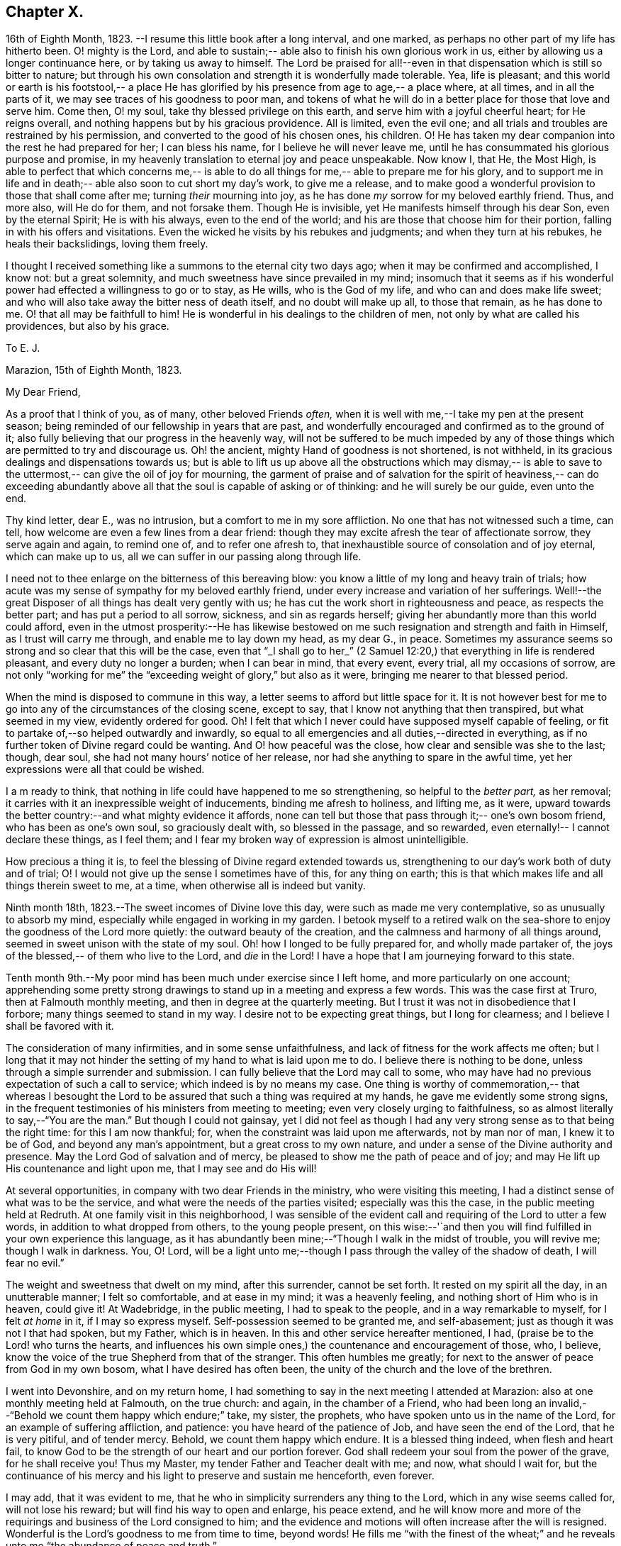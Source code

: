 == Chapter X.

16th of Eighth Month, 1823.
--I resume this little book after a long interval,
and one marked, as perhaps no other part of my life has hitherto been.
O! mighty is the Lord, and able to sustain;--
able also to finish his own glorious work in us, either by allowing us a longer continuance here,
or by taking us away to himself.
The Lord be praised for all!--even in that dispensation which is still so bitter to nature;
but through his own consolation and strength it is wonderfully made tolerable.
Yea, life is pleasant; and this world or earth is his footstool,--
a place He has glorified by his presence from age to age,--
a place where, at all times, and in all the parts of it,
we may see traces of his goodness to poor man,
and tokens of what he will do in a better place for those that love and serve him.
Come then, O! my soul, take thy blessed privilege on this earth,
and serve him with a joyful cheerful heart;
for He reigns overall, and nothing happens but by his gracious providence.
All is limited, even the evil one;
and all trials and troubles are restrained by his permission,
and converted to the good of his chosen ones, his children.
O! He has taken my dear companion into the rest he had prepared for her;
I can bless his name, for I believe he will never leave me,
until he has consummated his glorious purpose and promise,
in my heavenly translation to eternal joy and peace unspeakable.
Now know I, that He, the Most High, is able to perfect that which concerns me,--
is able to do all things for me,--
able to prepare me for his glory, and to support me in life and in death;--
able also soon to cut short my day`'s work, to give me a release,
and to make good a wonderful provision to those that shall come after me;
turning _their_ mourning into joy,
as he has done _my_ sorrow for my beloved earthly friend.
Thus, and more also, will He do for them, and not forsake them.
Though He is invisible, yet He manifests himself through his dear Son,
even by the eternal Spirit; He is with his always,
even to the end of the world; and his are those that choose him for their portion,
falling in with his offers and visitations.
Even the wicked he visits by his rebukes and judgments;
and when they turn at his rebukes, he heals their backslidings, loving them freely.

I thought I received something like a summons to the eternal city two days ago;
when it may be confirmed and accomplished, I know not: but a great solemnity,
and much sweetness have since prevailed in my mind; insomuch that it seems as if
his wonderful power had effected a willingness to go or to stay, as He wills,
who is the God of my life, and who can and does make life sweet;
and who will also take away the bitter ness of death itself,
and no doubt will make up all, to those that remain, as he has done to me.
O! that all may be faithfull to him!
He is wonderful in his dealings to the children of men,
not only by what are called his providences, but also by his grace.

[.embedded-content-document.letter]
--

[.letter-heading]
To E. J.

[.signed-section-context-open]
Marazion, 15th of Eighth Month, 1823.

[.salutation]
My Dear Friend,

As a proof that I think of you, as of many, other beloved Friends _often,_
when it is well with me,--I take my pen at the present season;
being reminded of our fellowship in years that are past,
and wonderfully encouraged and confirmed as to the ground of it;
also fully believing that our progress in the heavenly way,
will not be suffered to be much impeded by any
of those things which are permitted to try and discourage us.
Oh! the ancient, mighty Hand of goodness is not shortened, is not withheld,
in its gracious dealings and dispensations towards us;
but is able to lift us up above all the obstructions which may dismay,--
is able to save to the uttermost,--
can give the oil of joy for mourning, the garment of praise and of salvation
for the spirit of heaviness,--
can do exceeding abundantly above all that the soul is capable of asking or of thinking:
and he will surely be our guide, even unto the end.

Thy kind letter, dear E., was no intrusion, but a
comfort to me in my sore affliction.
No one that has not witnessed such a time, can tell,
how welcome are even a few lines from a dear friend:
though they may excite afresh the tear of affectionate sorrow,
they serve again and again, to remind one of, and to refer one afresh to,
that inexhaustible source of consolation and of joy eternal,
which can make up to us, all we can suffer in our passing along through life.

I need not to thee enlarge on the bitterness of this bereaving blow:
you know a little of my long and heavy train of trials;
how acute was my sense of sympathy for my beloved earthly friend,
under every increase and variation of her sufferings.
Well!--the great Disposer of all things has dealt very gently with us;
he has cut the work short in righteousness and peace, as respects the better part;
and has put a period to all sorrow, sickness, and sin as regards herself;
giving her abundantly more than this world could afford,
even in the utmost prosperity:--He has likewise bestowed on
me such resignation and strength and faith in Himself,
as I trust will carry me through, and enable me to lay down my head,
as my dear G., in peace.
Sometimes my assurance seems so strong and so clear that this will be the case,
even that "`_I shall go to her_`" (2 Samuel 12:20,)
that everything in life is rendered pleasant, and every duty no longer a burden;
when I can bear in mind, that every event, every trial, all my occasions of sorrow,
are not only "`working for me`" the "`exceeding weight of glory,`"
but also as it were, bringing me nearer to that blessed period.

When the mind is disposed to commune in this way,
a letter seems to afford but little space for it.
It is not however best for me to go into any of the circumstances of the closing scene,
except to say, that I know not anything that then transpired,
but what seemed in my view, evidently ordered for good.
Oh! I felt that which I never could have supposed myself capable of feeling,
or fit to partake of,--so helped outwardly and inwardly,
so equal to all emergencies and all duties,--directed in everything,
as if no further token of Divine regard could be wanting.
And O! how peaceful was the close, how clear and sensible was she to the last;
though, dear soul, she had not many hours`' notice of her release,
nor had she anything to spare in the awful time,
yet her expressions were all that could be wished.

I a m ready to think, that nothing in life could have happened to me so strengthening,
so helpful to the _better part,_ as her removal;
it carries with it an inexpressible weight of inducements,
binding me afresh to holiness, and lifting me, as it were,
upward towards the better country:--and what mighty evidence it affords,
none can tell but those that pass through it;--
one`'s own bosom friend, who has been as one`'s own soul,
so graciously dealt with, so blessed in the passage,
and so rewarded, even eternally!--
I cannot declare these things, as I feel them;
and I fear my broken way of expression is almost unintelligible.

How precious a thing it is, to feel the blessing of Divine regard extended towards us,
strengthening to our day`'s work both of duty and of trial;
O! I would not give up the sense I sometimes have of this, for any thing on earth;
this is that which makes life and all things therein sweet to me,
at a time, when otherwise all is indeed but vanity.

--

Ninth month 18th, 1823.--The sweet incomes of Divine love this day,
were such as made me very contemplative, so as unusually to absorb my mind,
especially while engaged in working in my garden.
I betook myself to a retired walk on the sea-shore to
enjoy the goodness of the Lord more quietly:
the outward beauty of the creation, and the calmness and harmony of all things around,
seemed in sweet unison with the state of my soul.
Oh! how I longed to be fully prepared for, and wholly made partaker of,
the joys of the blessed,-- of them who live to the Lord, and _die_ in the Lord!
I have a hope that I am journeying forward to this state.

Tenth month 9th.--My poor mind has been much under exercise since I left home,
and more particularly on one account;
apprehending some pretty strong drawings to
stand up in a meeting and express a few words.
This was the case first at Truro, then at Falmouth monthly meeting,
and then in degree at the quarterly meeting.
But I trust it was not in disobedience that I forbore;
many things seemed to stand in my way.
I desire not to be expecting great things, but I long for clearness;
and I believe I shall be favored with it.

The consideration of many infirmities, and in some sense unfaithfulness,
and lack of fitness for the work affects me often;
but I long that it may not hinder the setting of my hand to what is laid upon me to do.
I believe there is nothing to be done, unless through a simple surrender and submission.
I can fully believe that the Lord may call to some,
who may have had no previous expectation of such a call to service;
which indeed is by no means my case.
One thing is worthy of commemoration,-- that whereas I besought the
Lord to be assured that such a thing was required at my hands,
he gave me evidently some strong signs,
in the frequent testimonies of his ministers from meeting to meeting;
even very closely urging to faithfulness,
so as almost literally to say,--"`You are the man.`"
But though I could not gainsay,
yet I did not feel as though I had any very strong sense as to that being the right time:
for this I am now thankful; for, when the constraint was laid upon me afterwards,
not by man nor of man, I knew it to be of God, and beyond any man`'s appointment,
but a great cross to my own nature,
and under a sense of the Divine authority and presence.
May the Lord God of salvation and of mercy,
be pleased to show me the path of peace and of joy;
and may He lift up His countenance and light upon me, that I may see and do His will!

At several opportunities, in company with two dear Friends in the ministry,
who were visiting this meeting, I had a distinct sense of what was to be the service,
and what were the needs of the parties visited; especially was this the case,
in the public meeting held at Redruth.
At one family visit in this neighborhood,
I was sensible of the evident call and requiring of the Lord to utter a few words,
in addition to what dropped from others, to the young people present,
on this wise:--'`and then you will find fulfilled in your own experience this language,
as it has abundantly been mine;--"`Though I walk in the midst of trouble,
you will revive me; though I walk in darkness.
You, O! Lord,
will be a light unto me;--though I pass through the valley of the shadow of death,
I will fear no evil.`"

The weight and sweetness that dwelt on my mind, after this surrender, cannot be set forth.
It rested on my spirit all the day, in an unutterable manner; I felt so comfortable,
and at ease in my mind; it was a heavenly feeling,
and nothing short of Him who is in heaven, could give it!
At Wadebridge, in the public meeting, I had to speak to the people,
and in a way remarkable to myself,
for I felt _at home_ in it, if I may so express myself.
Self-possession seemed to be granted me, and self-abasement;
just as though it was not I that had spoken, but my Father, which is in heaven.
In this and other service hereafter mentioned, I had,
(praise be to the Lord! who turns the hearts,
and influences his own simple ones,) the countenance and encouragement of those, who,
I believe, know the voice of the true Shepherd from that of the stranger.
This often humbles me greatly; for next to the answer of peace from God in my own bosom,
what I have desired has often been, the unity of the church and the love of the brethren.

I went into Devonshire, and on my return home,
I had something to say in the next meeting I attended at Marazion:
also at one monthly meeting held at Falmouth, on the true church: and again,
in the chamber of a Friend,
who had been long an invalid,--"`Behold we count them happy which endure;`" take,
my sister, the prophets, who have spoken unto us in the name of the Lord,
for an example of suffering affliction, and patience:
you have heard of the patience of Job, and have seen the end of the Lord,
that he is very pitiful, and of tender mercy.
Behold, we count them happy which endure.
It is a blessed thing indeed, when flesh and heart fail,
to know God to be the strength of our heart and our portion forever.
God shall redeem your soul from the power of the grave, for he shall receive you!
Thus my Master, my tender Father and Teacher dealt with me; and now,
what should I wait for,
but the continuance of his mercy and his light to preserve and sustain me henceforth,
even forever.

I may add, that it was evident to me,
that he who in simplicity surrenders any thing to the Lord,
which in any wise seems called for, will not lose his reward;
but will find his way to open and enlarge, his peace extend,
and he will know more and more of the requirings
and business of the Lord consigned to him;
and the evidence and motions will often increase after the will is resigned.
Wonderful is the Lord`'s goodness to me from time to time, beyond words!
He fills me "`with the finest of the wheat;`" and he
reveals unto me "`the abundance of peace and truth.`"

O! how precious a season was our quarterly meeting
(14th of first month, 1824,) held at Austle.
Is there any thing too hard for the Lord?
"`Call unto me and I will answer you, and show you great and mighty things,
which you know not.`"

[.small-break]
'''

First month 22nd 1824.--Under a feeling of great discouragement at both meetings today,
I trust my mind was sensible where all-sufficient help lies;
though so little of this seemed manifested, or my soul so little capable of enjoying it.

23rd.--Found the overshadowing sweetness of Divine mercy renewed to me this morning,
in a large degree; so that my soul seemed to receive it,
as a token and foretaste of a more full fruition in a better state of being.
Blessed be the Lord, who can raise out of the dust!

27th.--I thought I saw very clearly,
that it is through obedience even in small matters, that our Society, in some respects,
has attained a standing beyond most: obedience is indeed,
a striking feature in the Christian dispensation.

[.embedded-content-document.letter]
--

[.letter-heading]
To an Unknown Recipient

[.signed-section-context-open]
Marazion, 12th of Eleventh month, 1824.

Dear +++_________+++

I have heard scarce a word respecting you for a long time,
but nevertheless I hold you very preciously before my view;
and your humble waiting and walking is often encouraging.

I should be much pleased were you inclined, in the freedom of old friendship,
to salute me by letter at any time.
You know not of what service it might prove to me,
and be made instrumental to build me up in the most holy faith,
as heretofore used to be the case, when we were nearer in the outward one to another,
and at times blessed in each other`'s society.
I have a full persuasion,
however varied our habits and however distance as to space may have operated,
together with other circumstances,
that we are under the special keeping of the heavenly Shepherd who can feed, and lead,
and cause to lie down, and will permit nothing to make afraid,
or to scatter from his pasture of life and fold of eternal rest.
"`My Father is greater than all,`" and none shall pluck
out of his hand those who keep near Him,
and lean upon Him.
For he restores the soul, and leads in the paths of righteousness for his name`'s sake.
So that though we may have to walk through the valley of the
shadow of death we need fear no evil,--He is with us,
his rod and staff they comfort us.
And when he is pleased to anoint the head as with oil, does not our cup flow over;
and are we not ready to cry out,
"`Surely goodness and mercy shall follow me all the days of my life,
and I will dwell in your house forever?`"
This is, I believe, at times your experience, as it is my own.
Then for us the feeble ones, who may, under discouraging apprehensions of our own state,
be walking fearfully along, as with our heads often hanging down very low,
and who may be said, in some sense, to have answered the call of the Lord, as in Joel,
"`Turn you even to me with all your heart, and with fasting, with weeping,
and with mourning,`"--even to such the language will go forth,--"`be glad and rejoice,
for the Lord will do great things,`" "`for the pastures of the wilderness do spring,
the fig-tree and the vine do yield their strength; and you shall eat in plenty,
and be satisfied, and praise the name of the Lord your God,
that has dealt wondrously with you: and my people shall never be ashamed.`"

Truly in respect to these things that have happened unto me,
they have turned to the furtherance of the work of His glory and grace,
who does all things well; and up to this day, through heights and depths,
my experience is consistent with the language,
"`The right hand of the Lord is exalted,--the right hand of
the Lord does valiantly;`" for though he cause grief,
yet has he compassion, such as will carry through all.
The manifestations of Divine goodness and wisdom,
are indeed very great to the willing and attentive soul;
and while there are seasons when we are not so sensible of them, others are vouchsafed,
in which we _cannot_ doubt or fear but that as we continue the
diligent and patient followers of our crucified Master,
we shall reign with him in a glorious eternity of peace and joy.
My mind has been of late more or less,
since the decease or release of my beloved Georgina, set on its treasure in the heavens,
which will never pass away; and I have been assured,
that if I continue in faith to the end of my day, a place will be prepared for me;
it seemed almost as if permitted by foretaste, to lay hold of eternal life.
Such views are very awful, yet very sweet to me; so that whether they are premonitory,
or only admonitory, they have the effect of quickening me in the duties of life,
and of increasing my true enjoyment therein.--"`Work
while it is day;`" for "`this is not your rest.`"
Believe me, with warmth of affection, your friend,

[.signed-section-signature]
John Barclay

--

Third month 22nd, 1824.--I desire, when the hour of my departure draws nigh,
to be clothed with faith towards God,
and with resignation to commit my dear and only little one into His hand,
who gave him to me:
"`leave your fatherless children unto me;`"
"`let their widows also trust in me,`" "`the Father of the fatherless.`"

Fourth month 2nd.--I was this day inclined to believe, as I have been often of late,
that the bereavement I have sustained in the loss of my tender partner,
was intended in a peculiar manner for my good.
I have been led to think,
that as my dear wife was given to me at a time when I greatly needed a helpmeet;
and as she was one of a noble and capacious mind, inured to trouble and difficulty,
able to counsel and to assist me; so when the time was come,
for her to show me how to pass through the dark valley,
she fulfilled the Divine will in a wonderful degree, as I believe,
by setting me an excellent example, through Him who strengthened her,
and who bore up her afflicted spirit through all that was permitted to assail.
Oh! it is often wonderful to me, to think how suddenly at the last,
she was summoned to take her leave of all that was near and dear in this life,
and how this was accomplished; so that there seemed no agitation or disquietude,
but a holy magnanimity, a deep and solemn reflecting on her condition,
and a reverting to her only hope of glory.
And now I am left, with the image example of a dear devoted child of God,
my soul`'s fellow, often brought before me; to show me how to lay down these shackles,
how to put off this outward man,
and yield up my spirit to my God and her God!--How strongly
has the uncertainty of my continuance in life been before me;
and strong have been my hope and humble assurance, that mercy will compass me about,
and that the rest and portion of the righteous will be mine.
I am ready to say, that those that come after me, will be helped, as I have been;
at least in proportion as they follow the Lord`'s leadings:
for this has truly been my inexpressible desire and comfort;
and such will never be forsaken.

London, fifth month 11th.--I have had many bright seasons,
much assurance and earnest of a better state, as I have walked by the way,
and as I have been on my bed.
"`In all their afflictions,`" it is said,
"`he was afflicted; and the angel of his presence saved them.`"

This language has been fulfilled towards me, and towards my dear deceased partner;
and those that come after me will find, to their unspeakable support and consolation,
that the same Divine Being is rich toward all that call upon him: if faithful,
"`this God will be their God forever and ever; he will be their guide even unto death.`"

[.embedded-content-document.letter]
--

[.letter-heading]
To an Unknown Recipient

[.signed-section-context-open]
Russel Square, 21st of Sixth month, 1824.

[.salutation]
My dear Friend,

It is pleasant to salute you thus, and to remember you from time to time,
as a brother and companion in the heavenly way and warfare,
striving together with me for an increase of strength and wisdom,
to enable us to stand stedfast, immoveable, and abounding in the work appointed us.
I trust, that as the circumstances of trial and distress,
which were on this very day last year, consummated in the release of my dear wife,
and of which my mind feels often keenly sensible,
were all turned to an unspeakable account and benefit, especially with regard to myself;
so the precarious delicate state of my own health for some time past, has operated,
and does continue to operate advantageously on the better part;
and although in this visit to London,
I may have been deprived of many seasons and showers of Divine good,
there has been no lack of the care and safe guidance of that
invisible hand of Him whose visitations uphold or preserve the spirit,
and whose comforts delight the soul.

--

Seventh month 16th.--So far recovered (from illness in London)
as to go to C. The Lord Almighty was eminently near me,
by support and help in the needful hour,
and through days and nights of tedious ailing and irritation;
my situation often caused many tears in my retirement,
but the Lord was near and comforted me,
and helped me to gratitude as well as acquiescence:
my tears were often turned into tears of joy.
Much have I thought in my distresses of that sweet answer of my dear partner,
which she quickly and smilingly gave me, when in great depression,
observing a sparrow on the house-top, opposite to her window, I said,
"`Like a sparrow alone on the house-top;`" she replied,--"`Not one of them
forgotten before God:`" I find it so to my unspeakable consolation in low seasons.
And I think, since my trials and bereavement,
that more of the consolations of Christ are poured into my soul,
than used to be the case.
Many have been the blessings shed on me abundantly in this tedious,
though short confinement.
May the Lord have the honor and praise, not only now, but forevermore!

17th.--Went out to ride with; a sweet day!
What a change from my sick room and sofa and the smoky city,
to the extensive prospects on the Downs, and the richness of nature`'s verdure.
Was engaged in conversation with +++_______+++:
I feel an interest in young invalids.
O! that the ends of Providence may be answered in them, and in me also;
then all will be well.
These light afflictions;--what a moment do they last,
when compared with the rich eternal recompense,
reserved for those that commit the keeping of their
souls in patient well-doing unto a faithful Creator.

18th.--First-day; at Croydon meetings.
I had a sweet night of pouring forth of the heart unto the Most High.
"`I will cry unto God Most High, unto God that performs all things for me!`"
Floods of tears,--tears of joy, because the Lord God sees me, and has mercy on me.
I had reference to my forlorn state and to the
circumstance of my late afflictive bereavement;
and I had a wonderful evidence that the Lord would be all in all to me,
as he had been to my beloved partner.

25th.--First-day.
Went to Gracechurch Street meeting, and had my mouth opened by the Lord.
O! the peace--the rich flow of it in my bosom, at dear P. B.`'s, after dinner;
the Lord was with me:
melting sweetness came over me in again giving up to express these and other words,
"`This God is our God forever and ever; he will be our guide even unto death.`"

[.offset]
+++[+++In a letter to a person under serious convictions,-- he wrote:]

[.embedded-content-document.letter]
--

[.letter-heading]
To M. B.

In taking up my pen to reply to your letter,
I have felt the occasion to be no small trial of my little measure of faith,
and have desired greatly, to be preserved in that pure and precious fear,
which is said to be the very "`beginning of wisdom,`"--
to have my own mind renewedly subjected to,
and seasoned by, and stayed upon,
that which can alone enable me availingly to lift up a finger in the cause of Truth.
I may tell you,
that I have had no little experience of the long-suffering
lovingkindness that has followed and been with me,
even as long as I can remember, unto this day; through many difficulties,
discouragements, dangers, distresses, and what if I add deaths,
(for he that lives in pleasure is dead while he lives.) When it pleased Him,
whom to know is life eternal, to reveal his Son in me,
(for "`no man knows the Father but the Son,
and he to whomsoever the Son will reveal him,`")--when it pleased Him,
in whom are hid all the treasures of wisdom and knowledge,
to give me an understanding that I might know him that is true,
then it was I was given to see that
"`God resists the proud, and gives grace to the humble,`"--that
"`the secret of the Lord is with them that fear him,
and he will show them his covenant,--the meek also will he guide in judgment,
and the meek he will teach his way.`"

But I found that these things were and are hid from the wise and prudent of this world,
and that the Scribes and Pharisees of this day, as in old time,
are spoken unto in parables; because they looking see not, and listening hear not,
neither do they understand; so also they ask and receive not, for the same reason,
even because they ask amiss; and they look with that eye of reason which can never see,
and listen with that ear of pride, prejudice, or passion,
which is shut out from any capacity to hear the things
which God has prepared for them that seek him.
So that of all things I was very solicitous,
that I might have mine eye rightly anointed with the eye-salve of the kingdom,
and be sent to the pool of Siloam; for I met with many whose eyes had been touched,
and they seemed satisfied with seeing men only as trees walking, and others who,
not having known the scales of mistaken zeal removed from their eyes,
were going about seeking some one to lead them by the hand.

But surely blessed are the eyes that see things as they really are,
in regard to religious truths, and those ears that hear, and who hearing,
obey Him that speaks from heaven; these I considered to be the babes,
to whom these truths are revealed,
and to whom it is given to know the mysteries of the kingdom;
whose ears are not dull of hearing, nor their eyes have they closed,
neither have they hardened their hearts; nor are they the stiff-necked generation,
that do always resist the Holy Ghost:
but unto them is given the spirit of wisdom and
revelation in the knowledge of Jesus Christ,
the eyes of their understanding being enlightened by Him, who said,
"`I am the light of the world,`" and who told his disciples
that he would be with them even to the end of the world.

Now mark, my friend, no sooner did the enemy of my soul`'s peace and welfare,
perceive that his power of darkness was broken in upon,
by the dawning of the day-spring from on high, and that he, the god of this world,
could no longer keep me in blindness and bondage to himself,
and thus prevent the light of the glorious gospel of Christ
from effectually and availingly shining in my heart;
than he, as it were, assumed the appearance of an angel of light;
and thus he laid a more subtle snare and gilded bait for my poor weary soul,
than even I had known before.
For the unwearied adversary observing,
that through the precious powerful visitation of the Almighty,
my mind was quickened and awakened to a lively sense of the exceeding sinfulness of sin,
began himself to set me at work to recover from it; which indeed can only be begun,
carried on, and accomplished by God,
through faith in the operation of the Spirit of his Son, Christ Jesus;
who remains to be the only sacrifice for sin, and Savior from sin,
and sanctifier of sinners.
And now being little by little led and enticed to try, in my own will, wisdom and way,
to get to heaven and having let in the reasoner, the serpent,
in this his refined transformation,
I soon forgot that it is not to be attained by works of righteousness,
which we can do or have done in our own creaturely ability,
strength and activity but by an unreserved and
simple submission to the forming hand of Him,
who made all things good in the beginning,
and who can alone restore and bring back man into the holy heavenly image,
in which he was created.

So that instead of being created in Christ Jesus unto good works, I,
having the understanding darkened, and being alienated, in some degree,
from the life of God, became vain in my imagination;
and my foolish heart would be exercising itself
in things too high for me in my present growth;
and busying itself and wearying itself with my own conceivings, speaking evil,
or at least thinking lightly of things, which as yet I knew not.
Thus, though I professed myself wise in the knowledge of religious truths,
I became foolish.
For all the fine show of doctrines, and of duties, and of ordinances,
and of prayers in the market places, and as it were in the corners of the streets,
and in the synagogues, and the giving of one`'s body to be burnt,
and one`'s goods to the poor,
or such of these great performances as were not the product of his holy aid
and influence renewedly extended in the time of need,---were found to be but
at best a hindrance to the free course of that well-spring and water of life,
which had been opened within me.
Although through the delusion and deceit of the enemy,
I was thus tempted to build a very Babel of doctrines,
heaping up scripture upon scripture, text upon text, to support my fabric of confusion;
and although I was very zealous in searching
into these things in my own spirit and strength,
(notwithstanding it is written, "`No man knows the things of God,
but by the spirit of God,`" and no man can rightly and really own Jesus to be the Lord,
but by his Holy Spirit;)--yet in the midst of all this
departure from the fountain of living waters,
and this hewing out broken cisterns, that cannot receive or retain the water of life,
I was not altogether left desolate;
but the Lord regarded the integrity of my heart towards Him,
even in those very performances and high profession, which displeased Him.
Again and again he was pleased in unutterable mercy, to make known unto me that way,
which he would have his single-hearted, simple,
lowly babes to walk in:--no galley with oars,
neither gallant ships could pass that way;--nothing that was high or lofty, or lifted up,
however secretly, in its own estimation,--nothing of self,
or of that wisdom which is foolishness with God,
and which he-will utterly confound and destroy,
and by which the world never knew neither can know Him.
I found all my own strivings, and the strugglings of the will of the creature,
could not carry me one step forward in the narrow way;
neither was I able by taking thought to add one cubit to my stature,
in a religious sense; for I then saw it was not of him that wills,
neither of him that runs, but of God and his grace,
that cast up day by day the holy highway before
my view,--giving me the strength sufficient,
and the sustenance that was meet, and that degree of satisfaction,
in regard to religious truths, which was best for me.
And in that day, as also even to this very hour,
the language often was to me,--"`I have yet many things to say unto you,
but you can not bear them now.`"
But as I came from the feet of Gamaliel, to sit with Mary at the feet of Jesus,
and to be taught by Him in his inward and spiritual appearance,
(who is said to be the wisdom of God, and teaches as never man taught,
speaking with authority and not as the Scribes,)--I
found that this Minister of ministers,
did more for me as to the true and saving knowledge of Himself,
and the things relating to his kingdom, than any man or book whatever.
He (as his servant the apostle Paul said,) fed me with milk;
and as I grew to riper years, in a spiritual sense, he gave me stronger meat.
I found Him no hard master, nor austere man,
requiring more of me than He had given strength to perform.
In this humble, simple state, resting in the Lord,
and waiting patiently for him,--not stirring up nor attempting to
awake him whom my soul loved before he pleased,--not desiring to have
everything all at once cleared up before my view,--not seeking great
things for myself in any sense,--but only longing for a seat,
if it might be the very lowest at his spiritual supper,
or even to partake of the crumbs that might fall
from his table,--willing also to fast long,
if it so pleased Him,
until the times of refreshing should come from his presence,--how was and is my safety,
my sure standing, my strength, my salvation, known and felt to be wrought out,
even with fear and trembling.
For here in this lowly valley, where self was of no reputation,
and the bleak gales passed over, and cut not the tender plant,
the quiet habitation was known, the still small voice was distinctly heard, which said,
"`This is the way, walk in it.`"
I then knew my peace made and daily kept; even a holy assurance was given me,
a holy confidence and repose,
as in the arms of a faithful Creator,--agreeably to the language of the prophet,
"`You will keep him in perfect peace, whose mind is stayed on you.`"

Here was communion and union with the Father and Fountain of mercies experienced;
joy such as no man could take from me; a peace which passes the natural understanding,
and a holy heavenly fellowship as with the just of all generations.
Here I could call God Father,
because he had sent forth the Spirit of his Son into my heart,
and I had received the spirit of adoption, whereby I could cry, Abba, Father.
For as many as are led by the Spirit of God, they are his sons.
How precious is this passive, patient,
submissive state of mind,--a giving up of all into His
holy care and keeping,--a resigning of our own wills,
wisdom, and the workings of our own spirits and nature, to be melted down,
and moulded into accordance with His divine and glorious nature and image.
Thus are we alone true witnesses and partakers of the first
resurrection,-- over such the second death has no power;
that part in us which is to die, being crucified, dead, and buried,
according to the apostle`'s testimony, where he says, "`knowing this,
that our old man is crucified with Him, that the body of sin might be destroyed,
that henceforth we should not serve sin.`"
How clearly, even with unclouded clearness,
were things opened to me while in this state and condition;
or rather how was my mind prepared and qualified (through a being clothed with humility,
and the meek and quiet spirit,
and by a daily waiting on the Lord for a renewal of spiritual strength,) to comprehend,
apply, and attain unto the blessed commandments, injunctions,
and instructions left on record in the Scriptures of Truth.
The Psalmist said to this effect;
"`Open my eyes, that I may behold wondrous things out of your law;`"--
a proof he needed this best aid,
or we may suppose, he would not have thus supplicated.

Now the divine law was to be written on the heart,
and put into the inward parts under the Gospel dispensation; and Solomon says,
"`The law is light:`" and we read that "`whatsoever makes manifest,
is light:`" so that according to Scripture, we have light sown in the heart,
unto which if we attend, it will manifest darkness, and the works of darkness,
and reprove them; and this we read is to be the law under the new covenant.
Then as I gave up, and was prevailed upon to yield unto the enlivening,
operative influence of this inward principle, it came to work out the evil,
and leaven the heart more and more into its own pure nature;
so that instead of the light within me becoming darkness,
my path seemed like that of the just man,
which shines more and more unto the perfect day.

Whatever profession we make among men, we must serve the Lord in newness of life,
and be born again, born of the Spirit, for the carnal mind is enmity against God;
and without holiness no man can see God, or his kingdom, (which is "`righteousness,
peace, and joy in the Holy Ghost;`") neither can he enter therein;
however high the profession, yet so much the greater may be the condemnation.
I have felt it to be a very awful consideration, my friend,
that the enemy of our soul`'s eternal welfare, hunts for the precious life,
the substance and root of religion;
if he can eat that out,--if he can deprive us of that,
though our branches of profession be spread forth as Lebanon, we shall be cut down,
and cast into the fire, as a tree that cumbers the ground of God`'s vineyard.
He, even the enemy, cares not how busy and eager we are,
in what we may be pleased to think is religion, and to call so;
and though we may hold the doctrines of the very apostles and primitive Christians,
yet he knows very well that a man`'s creed being scriptural and correct,
is no certain criterion or proof whereby to judge what spirit it is that rules him.
For we read, that the very devils believe and tremble; and they could easily cry out,
in the days of our Savior`'s appearance in the flesh,
"`You are Christ the Son of God;`"--and again, "`I know you who you are,
the Holy One of God.`"
But Jesus rebuking them, permitted them not to speak; because, no doubt,
their testimony of him,
though given in respect to the matter of fact which they declared,
was as it were a lie in their mouths,--agreeably to what Jeremiah says,
"`Though they (wicked men) say, the Lord lives, yet verily they swear falsely.`"
And we see in the account of our Savior`'s temptation in the wilderness,
how aptly Satan could quote scripture and bring texts to support his own vile purposes.

Now we may remember, that when Peter confessed and said,
"`You are Christ, the Son of the living God;`" Jesus answered and said unto him,--
"`Blessed are you,--for flesh and blood has not revealed it unto you,
but my Father which is in heaven.`"
Here was an acknowledgment and profession,
arising out of and flowing from a measure of the true, living, operative faith,
which works by love, to the purifying of the heart and life.
Here was something more--something far beyond, a mere hewing out of systems of faith,
and holding them merely in the dead notion in the will of the creature.
Few follow or feel after the spiritual guide and leader,
which is Christ Jesus in his inward and spiritual appearance; who said,
"`I will not leave you comfortless, I will come to you;`" and who further promised,
that he would manifest himself unto such as loved him; and that those who followed Him,
(who is the Light of the world,) should not walk in darkness,
but should have the light of life.

It is indeed the Spirit of Truth that can alone lead us into all truth;
and it is the Spirit which quickens, for the flesh,
and all that the creature can do by its own strivings and stirrings,
profits nothing in the work of God; and the spirit of man as well as the wrath of man,
cannot work the righteousness of God, but hinders and obstructs it greatly.
Now, the Lord Jesus Christ, the Lord from heaven, is that quickening Spirit,
who is the Way, the Truth, and the Life; whom the world cannot receive,
(nor those that are in the spirit of the world,) because it sees him not,
neither knows him; but to those that leave all, and are willing to deny themselves,
and renounce this world`'s spirit, and follow Him in the regeneration,
the blessed promise and assurance is, "`He dwells with you, and shall be in you.`"
"`I am the living bread,`" said Christ;
"`he that eats my flesh, and drinks my blood, dwells in me, and I in him;`"
such spiritual communicants know Christ in them their hope of glory;
and thus are they built up and elected in Him, the corner stone, elect and precious.

We also own all that the Scriptures speak of, respecting His most satisfactory sacrifice,
and that he tasted death for every man, purchased eternal redemption for us;
and that "`through this man is preached by us the forgiveness of sins:`"
none are saved but by and through Him;
for we are reconciled to God by the death of his Son,
and thereby put into a capacity to lay hold of that salvation which is freely offered,
on condition that we repent and believe.

--
